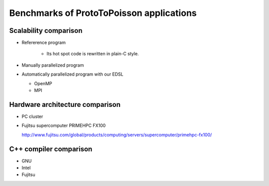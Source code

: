 


Benchmarks of ProtoToPoisson applications
=========================================

Scalability comparison
----------------------

* Refererence program

   * Its hot spot code is rewritten in plain-C style.

* Manually parallelized program
* Automatically parallelized program with our EDSL

  * OpenMP
  * MPI

Hardware architecture comparison
--------------------------------

* PC cluster
* Fujitsu supercomputer PRIMEHPC FX100

  http://www.fujitsu.com/global/products/computing/servers/supercomputer/primehpc-fx100/

C++ compiler comparison
-----------------------

* GNU
* Intel
* Fujitsu

